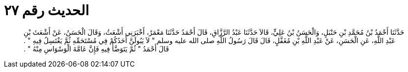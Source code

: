 
= الحديث رقم ٢٧

[quote.hadith]
حَدَّثَنَا أَحْمَدُ بْنُ مُحَمَّدِ بْنِ حَنْبَلٍ، وَالْحَسَنُ بْنُ عَلِيٍّ، قَالاَ حَدَّثَنَا عَبْدُ الرَّزَّاقِ، قَالَ أَحْمَدُ حَدَّثَنَا مَعْمَرٌ، أَخْبَرَنِي أَشْعَثُ، وَقَالَ الْحَسَنُ، عَنْ أَشْعَثَ بْنِ عَبْدِ اللَّهِ، عَنِ الْحَسَنِ، عَنْ عَبْدِ اللَّهِ بْنِ مُغَفَّلٍ، قَالَ قَالَ رَسُولُ اللَّهِ صلى الله عليه وسلم ‏"‏ لاَ يَبُولَنَّ أَحَدُكُمْ فِي مُسْتَحَمِّهِ ثُمَّ يَغْتَسِلُ فِيهِ ‏"‏ ‏.‏ قَالَ أَحْمَدُ ‏"‏ ثُمَّ يَتَوَضَّأُ فِيهِ فَإِنَّ عَامَّةَ الْوَسْوَاسِ مِنْهُ ‏"‏ ‏.‏